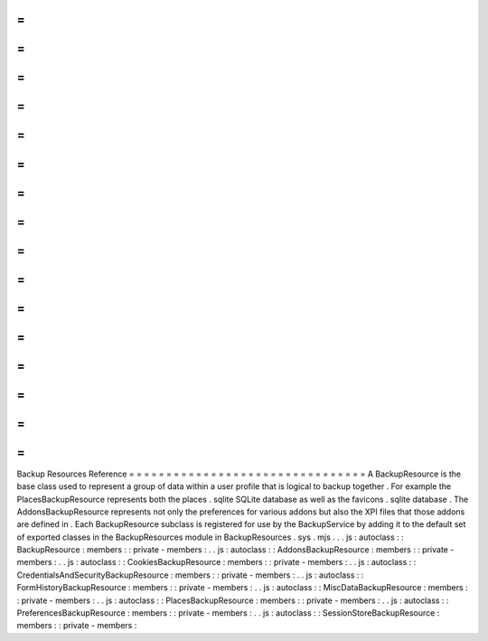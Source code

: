 =
=
=
=
=
=
=
=
=
=
=
=
=
=
=
=
=
=
=
=
=
=
=
=
=
=
=
=
=
=
=
=
Backup
Resources
Reference
=
=
=
=
=
=
=
=
=
=
=
=
=
=
=
=
=
=
=
=
=
=
=
=
=
=
=
=
=
=
=
=
A
BackupResource
is
the
base
class
used
to
represent
a
group
of
data
within
a
user
profile
that
is
logical
to
backup
together
.
For
example
the
PlacesBackupResource
represents
both
the
places
.
sqlite
SQLite
database
as
well
as
the
favicons
.
sqlite
database
.
The
AddonsBackupResource
represents
not
only
the
preferences
for
various
addons
but
also
the
XPI
files
that
those
addons
are
defined
in
.
Each
BackupResource
subclass
is
registered
for
use
by
the
BackupService
by
adding
it
to
the
default
set
of
exported
classes
in
the
BackupResources
module
in
BackupResources
.
sys
.
mjs
.
.
.
js
:
autoclass
:
:
BackupResource
:
members
:
:
private
-
members
:
.
.
js
:
autoclass
:
:
AddonsBackupResource
:
members
:
:
private
-
members
:
.
.
js
:
autoclass
:
:
CookiesBackupResource
:
members
:
:
private
-
members
:
.
.
js
:
autoclass
:
:
CredentialsAndSecurityBackupResource
:
members
:
:
private
-
members
:
.
.
js
:
autoclass
:
:
FormHistoryBackupResource
:
members
:
:
private
-
members
:
.
.
js
:
autoclass
:
:
MiscDataBackupResource
:
members
:
:
private
-
members
:
.
.
js
:
autoclass
:
:
PlacesBackupResource
:
members
:
:
private
-
members
:
.
.
js
:
autoclass
:
:
PreferencesBackupResource
:
members
:
:
private
-
members
:
.
.
js
:
autoclass
:
:
SessionStoreBackupResource
:
members
:
:
private
-
members
:
